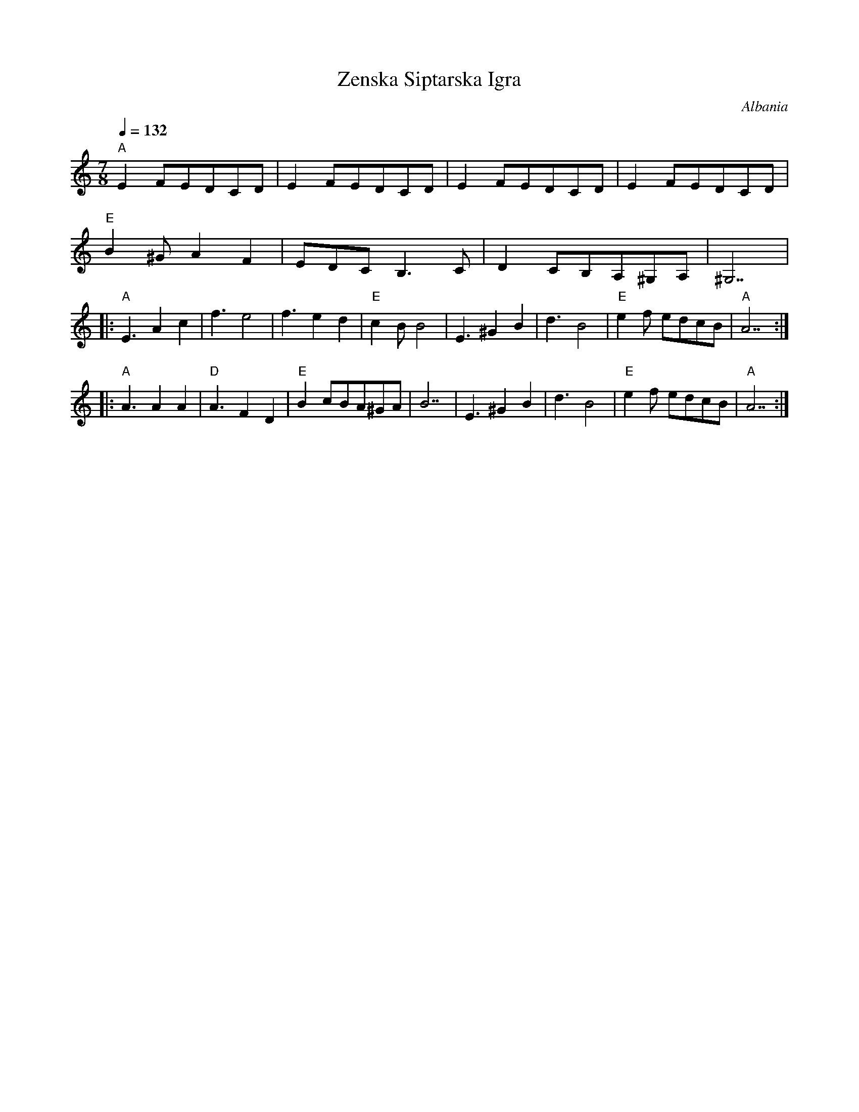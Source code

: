 X: 460
T:Zenska Siptarska Igra
O:Albania
F: http://www.youtube.com/watch?v=OnBRxuVNuV4
F: http://www.youtube.com/watch?v=w6HhRr7sLgw
M:7/8
L:1/8
Q:1/4=132
K:Am
%%MIDI gchord f3f2f2
%%MIDI beatstring fppmpmp
  "A"E2FEDCD | E2FEDCD | E2FEDCD    | E2FEDCD|
  "E"B2^GA2F2|EDCB,3C  |D2CB,A,^G,A,|^G,7    |
|:"A"E3A2c2  |f3e4     |f3e2d2      |"E"c2BB4|\
  E3^G2B2    |  d3B4   |"E"e2f edcB | "A"A7  :|
|:"A"A3A2A2  |"D"A3F2D2|"E"B2cBA^GA |B7      |\
  E3^G2B2    |  d3B4   |"E"e2f edcB | "A"A7  :|
